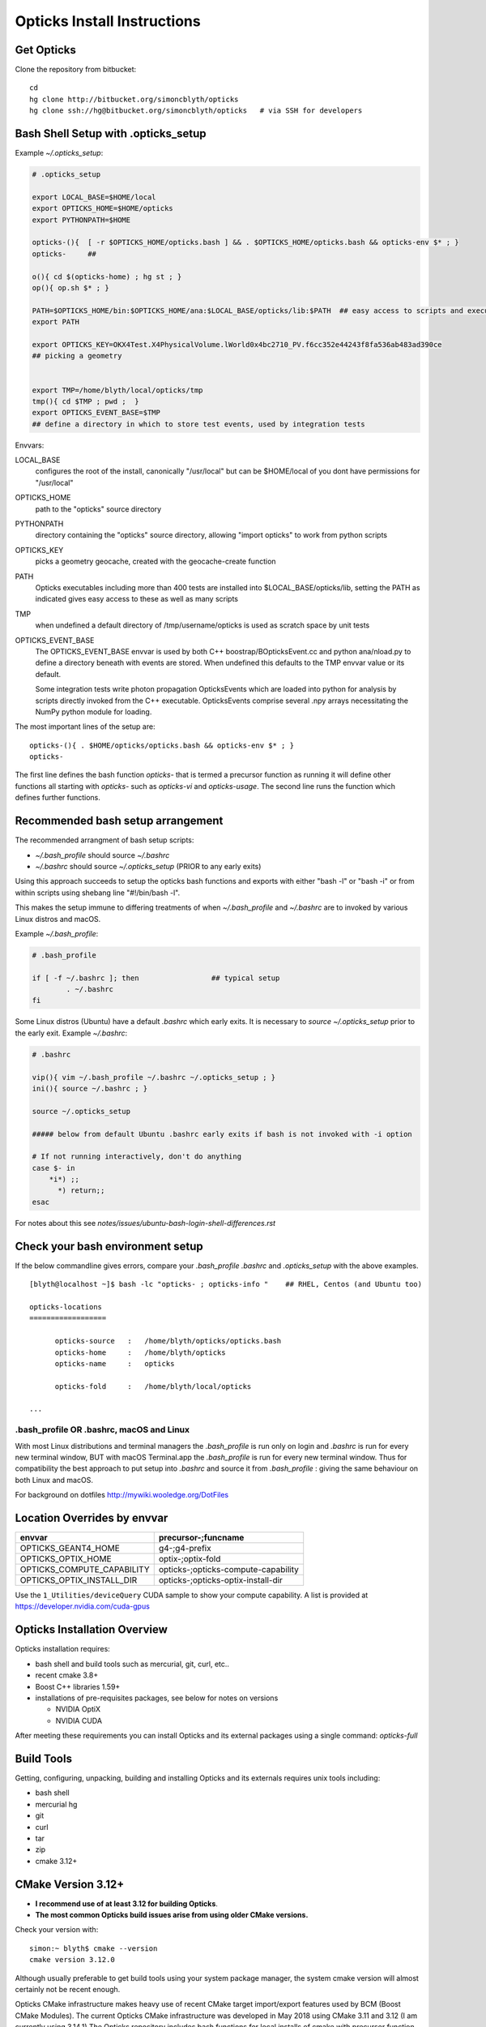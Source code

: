 Opticks Install Instructions
==================================

Get Opticks 
------------

Clone the repository from bitbucket::

   cd 
   hg clone http://bitbucket.org/simoncblyth/opticks 
   hg clone ssh://hg@bitbucket.org/simoncblyth/opticks   # via SSH for developers 



Bash Shell Setup with .opticks_setup
---------------------------------------

Example `~/.opticks_setup`:

.. code-block:: sh

    # .opticks_setup

    export LOCAL_BASE=$HOME/local       
    export OPTICKS_HOME=$HOME/opticks
    export PYTHONPATH=$HOME

    opticks-(){  [ -r $OPTICKS_HOME/opticks.bash ] && . $OPTICKS_HOME/opticks.bash && opticks-env $* ; }
    opticks-     ##  

    o(){ cd $(opticks-home) ; hg st ; }
    op(){ op.sh $* ; }

    PATH=$OPTICKS_HOME/bin:$OPTICKS_HOME/ana:$LOCAL_BASE/opticks/lib:$PATH  ## easy access to scripts and executables
    export PATH

    export OPTICKS_KEY=OKX4Test.X4PhysicalVolume.lWorld0x4bc2710_PV.f6cc352e44243f8fa536ab483ad390ce
    ## picking a geometry


    export TMP=/home/blyth/local/opticks/tmp
    tmp(){ cd $TMP ; pwd ;  }
    export OPTICKS_EVENT_BASE=$TMP
    ## define a directory in which to store test events, used by integration tests 



Envvars:

LOCAL_BASE
    configures the root of the install, canonically "/usr/local" but can be $HOME/local of you dont 
    have permissions for "/usr/local" 

OPTICKS_HOME
    path to the "opticks" source directory  

PYTHONPATH
    directory containing the "opticks" source directory, allowing "import opticks" 
    to work from python scripts 

OPTICKS_KEY
    picks a geometry geocache, created with the geocache-create function   

PATH
    Opticks executables including more than 400 tests are installed into $LOCAL_BASE/opticks/lib, 
    setting the PATH as indicated gives easy access to these as well as many scripts

TMP
    when undefined a default directory of /tmp/username/opticks is used as scratch space by unit tests 

OPTICKS_EVENT_BASE
    The OPTICKS_EVENT_BASE envvar is used by both C++ boostrap/BOpticksEvent.cc and 
    python ana/nload.py to define a directory beneath with events are stored.
    When undefined this defaults to the TMP envvar value or its default.

    Some integration tests write photon propagation OpticksEvents which are loaded into
    python for analysis by scripts directly invoked from the C++ executable.  
    OpticksEvents comprise several .npy arrays  necessitating the NumPy python module for loading. 





    

The most important lines of the setup are::

   opticks-(){ . $HOME/opticks/opticks.bash && opticks-env $* ; }
   opticks-


The first line defines the bash function *opticks-* that is termed a precursor function 
as running it will define other functions all starting with *opticks-* such as *opticks-vi*
and *opticks-usage*.  The second line runs the function which defines further functions.


Recommended bash setup arrangement
------------------------------------

The recommended arrangment of bash setup scripts:

* `~/.bash_profile` should source `~/.bashrc`
* `~/.bashrc` should source `~/.opticks_setup` (PRIOR to any early exits)

Using this approach succeeds to setup the opticks bash functions
and exports with either "bash -l" or "bash -i" or from within
scripts using shebang line "#!/bin/bash -l". 

This makes the setup immune to differing treatments of when 
`~/.bash_profile` and `~/.bashrc` are to invoked by various Linux 
distros and macOS. 



Example `~/.bash_profile`:

.. code-block:: sh

    # .bash_profile

    if [ -f ~/.bashrc ]; then                 ## typical setup 
            . ~/.bashrc
    fi



Some Linux distros (Ubuntu) have a default `.bashrc` which early exits. 
It is necessary to *source ~/.opticks_setup* prior to the early exit.  
Example `~/.bashrc`:

.. code-block:: sh

    # .bashrc

    vip(){ vim ~/.bash_profile ~/.bashrc ~/.opticks_setup ; } 
    ini(){ source ~/.bashrc ; } 

    source ~/.opticks_setup

    ##### below from default Ubuntu .bashrc early exits if bash is not invoked with -i option 

    # If not running interactively, don't do anything
    case $- in
        *i*) ;;
          *) return;;
    esac



For notes about this see `notes/issues/ubuntu-bash-login-shell-differences.rst`



Check your bash environment setup
-------------------------------------

If the below commandline gives errors, compare your *.bash_profile*  *.bashrc* and *.opticks_setup* with 
the above examples. 

::

    [blyth@localhost ~]$ bash -lc "opticks- ; opticks-info "    ## RHEL, Centos (and Ubuntu too)

    opticks-locations
    ==================

          opticks-source   :   /home/blyth/opticks/opticks.bash
          opticks-home     :   /home/blyth/opticks
          opticks-name     :   opticks

          opticks-fold     :   /home/blyth/local/opticks
 
    ...


.bash_profile OR .bashrc, macOS and Linux
~~~~~~~~~~~~~~~~~~~~~~~~~~~~~~~~~~~~~~~~~~~~

With most Linux distributions and terminal managers the *.bash_profile* is run
only on login and *.bashrc* is run for every new terminal window, BUT with macOS Terminal.app
the *.bash_profile* is run for every new terminal window.  Thus for compatibility 
the best approach to put setup into *.bashrc* and source it from *.bash_profile* : giving 
the same behaviour on both Linux and macOS.

For background on dotfiles http://mywiki.wooledge.org/DotFiles



Location Overrides by envvar
-------------------------------

===========================  ========================================
envvar                        precursor-;funcname 
===========================  ========================================
OPTICKS_GEANT4_HOME           g4-;g4-prefix
OPTICKS_OPTIX_HOME            optix-;optix-fold
OPTICKS_COMPUTE_CAPABILITY    opticks-;opticks-compute-capability
OPTICKS_OPTIX_INSTALL_DIR     opticks-;opticks-optix-install-dir
===========================  ========================================

Use the ``1_Utilities/deviceQuery`` CUDA sample to show your compute capability.
A list is provided at https://developer.nvidia.com/cuda-gpus

Opticks Installation Overview
--------------------------------

Opticks installation requires:

* bash shell and build tools such as mercurial, git, curl, etc.. 
* recent cmake 3.8+
* Boost C++ libraries 1.59+ 

* installations of pre-requisites packages, see below for notes on versions

  * NVIDIA OptiX 
  * NVIDIA CUDA 

After meeting these requirements you can install Opticks and its
external packages using a single command: *opticks-full* 


Build Tools
------------

Getting, configuring, unpacking, building and installing Opticks and
its externals requires unix tools including:

* bash shell
* mercurial hg 
* git 
* curl
* tar
* zip
* cmake 3.12+

CMake Version 3.12+
----------------------

* **I recommend use of at least 3.12 for building Opticks**.
* **The most common Opticks build issues arise from using older CMake versions.** 

Check your version with::

    simon:~ blyth$ cmake --version
    cmake version 3.12.0

Although usually preferable to get build tools using your system 
package manager, the system cmake version will almost certainly 
not be recent enough. 

Opticks CMake infrastructure makes heavy use of recent CMake target 
import/export features used by BCM (Boost CMake Modules).
The current Opticks CMake infrastructure was developed in May 2018 
using CMake 3.11 and 3.12 (I am currently using 3.14.1)
The Opticks repository includes bash functions for local installs of 
cmake with precursor function *ocmake-* which will install 3.14.1

For what goes wrong if you use an older CMake version see:

* ``notes/issues/cmake_target_link_libraries_for_imported_target.rst``


To install CMake 3.14.1::

    [blyth@localhost opticks]$ ocmake-     ## run precursor function that defines the others
    [blyth@localhost opticks]$ ocmake-vi   ## take a look at the bash functions 
    [blyth@localhost opticks]$ ocmake-info  
    ocmake-info
    ============

    ocmake-vers : 3.14.1
    ocmake-nam  : cmake-3.14.1
    ocmake-url  : https://github.com/Kitware/CMake/releases/download/v3.14.1/cmake-3.14.1.tar.gz
    ocmake-dir  : /home/blyth/local/opticks/externals/cmake/cmake-3.14.1

    [blyth@localhost opticks]$ ocmake--    ## downloads, configures, builds, installs

After installation you will need to adjust you PATH to 
use the newer *cmake* binary. Check with::

    which cmake
    cmake --version 



Boost C++ Libraries
----------------------

The Boost components listed in the table need to be installed.
These are widely available via package managers. Use the standard one for 
your system. The FindBoost.cmake provided with cmake is used to locate the installation.

=====================  ===============  =============   ==============================================================================
directory              precursor        pkg name        notes
=====================  ===============  =============   ==============================================================================
boost                  boost-           Boost           components: system thread program_options log log_setup filesystem regex 
=====================  ===============  =============   ==============================================================================


The recommended minimum boost version is 1.53 as that is what I am using. 
You might be able to survive with an earlier version, 
but anything before 1.41 is known not to work. 


Updating Boost 
~~~~~~~~~~~~~~~~

If your version of Boost is not recent enough the cmake configuring 
step will yield errors like the below.::

      CMake Error at /home/blyth/local/env/tools/cmake/cmake-3.5.2-Linux-x86_64/share/cmake-3.5/Modules/FindBoost.cmake:1657 (message):
      Unable to find the requested Boost libraries.

      Boost version: 1.41.0

If possible use your system package manager to update Boost. If that is 
not possible then do a local Boost install.  Opticks includes bash functions
starting *boost-* that can get and install Boost locally.


Platform Support
--------------------

A recent Scientific Linux is the target platform for production running of Opticks, 
but I am happy to try to help with installations on any Linux supported by CUDA.

Initial development was done on macOS (late 2013 MacBook pro : the last Mac laptop with an NVIDIA GPU) 
with occasional ports to keep thinks working on Scientific Linux. But now due to the lack of Macs 
with NVIDIA GPUs development has moved to Linux CentOS 7 and Scientific Linux.



Opticks Pre-requisites : NVIDIA OptiX and NVIDIA CUDA 
-----------------------------------------------------------

OptiX requires your system to have a fairly recent NVIDIA GPU of CUDA compute capability 3.0 at least.

To download OptiX you need to join the NVIDIA Developer Program.  
Use the links in the table to register, it is free but may take a few days to be approved.
Follow the NVIDIA instructions to download and install CUDA and OptiX. 
Thrust is installed together with CUDA. 

=====================  ===============  =============   ==============================================================================
directory              precursor        pkg name        notes
=====================  ===============  =============   ==============================================================================
cuda                   cuda-            CUDA            https://developer.nvidia.com/cuda-downloads (includes Thrust)
optix                  optix-           OptiX           https://developer.nvidia.com/optix
=====================  ===============  =============   ==============================================================================

CUDA installation guides:

* http://docs.nvidia.com/cuda/cuda-installation-guide-linux/index.html
* http://docs.nvidia.com/cuda/cuda-installation-guide-mac-os-x/index.html


Finding CUDA
~~~~~~~~~~~~~

Opticks uses the `FindCUDA.cmake` supplied by CMake to, eg 
on macOS at `/opt/local/share/cmake-3.12/Modules/FindCUDA.cmake`.  
Quoting from that::

   29 # The script will prompt the user to specify ``CUDA_TOOLKIT_ROOT_DIR`` if
   30 # the prefix cannot be determined by the location of nvcc in the system
   31 # path and ``REQUIRED`` is specified to :command:`find_package`. 


Thus check that `nvcc` is in your PATH, and preferably compile some CUDA examples
on your system before installing Opticks.:: 

    epsilon:opticks blyth$ which nvcc    # macOS
    /Developer/NVIDIA/CUDA-9.1/bin/nvcc

    [blyth@localhost ~]$ which nvcc   # Linux
    /usr/local/cuda-9.2/bin/nvcc



Opticks without an CUDA capable GPU ?
~~~~~~~~~~~~~~~~~~~~~~~~~~~~~~~~~~~~~~~~

In the past an experimental port of Opticks onto a Windows machine without a CUDA capable GPU 
was made. Using saved propagations it was possible to visualize optical photon propagations through a
detector geometry using OpenGL.  

Although this mode of operation is a low priority, it might be revived in future, for example
allowing outreach demonstrations in schools without CUDA capable GPUs.


Versions of CUDA and OptiX 
~~~~~~~~~~~~~~~~~~~~~~~~~~~~

I recommend you start your installation attempt with the lastest versions of OptiX
together with the version of CUDA that it was built against, as stated in 
the OptiX release notes. 
This version pinning between CUDA and OptiX is because Opticks links against 
both the OptiX library and the CUDA runtime.

If you cannot use the latest CUDA (because of kernel incompatibility) you will need to
use an older OptiX version contemporary with the CUDA version that your kernel supports.

Version combinations that have been used:

*current*
   CUDA 10.1, OptiX 6.0.0

*previous*
   CUDA 9.1, OptiX 5.1.1
   CUDA 9.1, OptiX 5.1.0

*earlier* 
   CUDA 7.0, OptiX 3.80


The *current* version combination is regularly tested, the *previous* one
relies on your bug reports https://groups.io/g/opticks/topics to keep it working. 
Any issues with *earlier* version combinations will not be addressed.  


The reason for the extremes of caution regarding version combinations of drivers 
is that the interface to the GPU is via kernel extensions where if anything goes 
wrong there is no safety net. A bad kernel extension will cause kernel panics, 
your machine crashes and continues to crash until the bad driver is removed 
(on macOS the removal can be done by resetting NVRAM).


Using a non-standard OptiX version
~~~~~~~~~~~~~~~~~~~~~~~~~~~~~~~~~~~~~~

Opticks tends to adopt new OptiX versions very soon after they become
available approximately twice per year. This is because OptiX continues 
to improve rapidly. Updating OptiX typically also requires an update of 
the CUDA version and the NVIDIA driver.  

Sometimes due to the suitable NVIDIA driver not yet being installed by 
your system admin it is necessary to use older OptiX+CUDA versions.  
Opticks aims to allow this for recent version combinations only.

Extract from .opticks_setup::

    # The location to look for OptiX libs defaults to $(opticks-prefix)/externals/OptiX
    # to override that while testing a non-standard OptiX version set the OPTICKS_OPTIX_INSTALL_DIR envvar 
    # which overrides the default in bash function opticks-optix-install-dir
    #
    unset OPTICKS_OPTIX_INSTALL_DIR
    export OPTICKS_OPTIX_INSTALL_DIR=/usr/local/OptiX_511  

    export CUDA_VERSION=10.1
    unset LD_LIBRARY_PATH
    export LD_LIBRARY_PATH=/usr/local/cuda-${CUDA_VERSION}/lib64

    # Normally Opticks executables find the OptiX libs via the RPATH 
    #  "$ORIGIN/../lib:$ORIGIN/../lib64:$ORIGIN/../externals/lib:$ORIGIN/../externals/lib64:$ORIGIN/../externals/OptiX/lib64"
    #
    # when using a non-standard OptiX version (older or newer) 
    # it is necessary to append to LD_LIBRARY_PATH as penance for being non-standard
    #
    [ -n "$OPTICKS_OPTIX_INSTALL_DIR" ] && LD_LIBRARY_PATH=$LD_LIBRARY_PATH:${OPTICKS_OPTIX_INSTALL_DIR}/lib64

     


 
Testin CUDA and OptiX Installs and nvcc toolchain
-------------------------------------------------------

Before trying to install Opticks check your CUDA and OptiX installs:

1. run the precompiled CUDA and OptiX sample binaries
2. compile the CUDA and OptiX samples
3. run your compiled samples

Testing Thrust
----------------

Thrust provides a higher level C++ template approach to using CUDA that is used extensively 
by Opticks. The Thrust headers are installed by the CUDA toolkit installater, eg at `/usr/local/cuda/include/thrust`.
You are recommended to try some of the Thrust examples to check your nvcc toolchain.

* http://docs.nvidia.com/cuda/thrust/index.html
* https://github.com/thrust/thrust/tree/master/examples


Geant4
---------

As installing Geant4 takes a long time and considerable storage space it is not installed by *opticks-full*. 
You can however intall Geant4 and XercesC with::

   opticks-optionals-install    # which uses the xercesc- and g4- precursors 


Geant4 Version
~~~~~~~~~~~~~~~~~

The *g4-* precursor selects a version of Geant4.  Currently a bit dated, this is intended to be brought uptodate soon.
The coupling between Opticks and Geant4 is intended to be weak : so a range of 
recent versions of Geant4 are intended to be supported.
 

Building Opticks 
---------------------

Once you have the necessary build tools and the pre-requisites you 
can download and install the externals and build Opticks itself with::

   opticks-
   opticks-full   

Note that repeating *opticks-full* will wipe the Opticks build directory 
and run again from scratch. 

After the first full build, much faster update builds can be done with::

   opticks--


Externals 
~~~~~~~~~~~~

The *opticks-full* command automatically downloads and installs the below external packages
into the places required by Opticks.


=================  =====================   ==============================================================================
precursor          pkg name                notes
=================  =====================   ==============================================================================
glm-               GLM                     OpenGL mathematics, 3D transforms 
assimp-            Assimp                  Assimp 3D asset importer, my fork that handles G4DAE extras
openmesh-          OpenMesh                basis for mesh navigation and fixing
glew-              GLEW                    OpenGL extensions loading library, cmake build didnt work, includes vc12 sln for windows
glfw-              GLFW                    Interface between system and OpenGL, creating windows and receiving input
gleq-              GLEQ                    Keyboard event handling header from GLFW author, header only
imgui-             ImGui                   OpenGL immediate mode GUI, depends on glfw and glew
plog-              PLog                    Header only logging, supporting multi dll logging on windows 
opticksdata-       -                       Dayabay G4DAE and GDML geometry files for testing Opticks      
oimplicitmesher-   ImplicitMesher          Polygonization of implicitly defined shapes
odcs-              DualContouringSample    Alternate polygonization using Octree for multi-resolution, however its slow
ocsgbsp-           CSGBSP                  Another BSP approach to polygonization under investigation
oyoctogl-          YoctoGL                 Used for glTF geometry file format handling, parsing/serializing    
=================  =====================   ==============================================================================


Separate installation of externals
~~~~~~~~~~~~~~~~~~~~~~~~~~~~~~~~~~~~~~

The *opticks-externals* function lists current precursor names, *opticks-externals-install* runs each 
of the precursor functions in turn.  To rerun a single external install, use the below pattern of running 
the precursor function and then the installer function.

::

   oyoctogl-
   oyoctogl--

After installation has been done rerunning *opticks-externals-install* completes quickly,
and does no harm.


Manually Configuring Opticks
~~~~~~~~~~~~~~~~~~~~~~~~~~~~~

If the automated configuring done by *opticks-full* failed to find the
pre-requisites you may need to specify some options to *opticks-configure* 
to help the build scripts.

CMake is used to configure Opticks and generate Makefiles or Visual Studio solution files on Windows.
For a visualization only build with system Boost 
the defaults should work OK and there is no need to explicitly configure. 
If a local Boost was required then::

    opticks-configure -DBOOST_ROOT=$(boost-prefix) 
    
For a full build with CUDA and OptiX configure with::

    opticks-configure -DCUDA_TOOLKIT_ROOT_DIR=/Developer/NVIDIA/CUDA-7.0 \
                      -DOptiX_INSTALL_DIR=/Developer/OptiX \
                      -DCOMPUTE_CAPABILITY=52 \
                      -DBOOST_ROOT=$(boost-prefix) 

Another configure example::

    opticks-configure -DCUDA_TOOLKIT_ROOT_DIR=/usr/local/cuda-7.0 \ 
                      -DOptiX_INSTALL_DIR=/home/gpu/NVIDIA-OptiX-SDK-3.8.0-linux64/ \ 
                      -DCOMPUTE_CAPABILITY=52 \
                      -DBOOST_ROOT=/usr/local/lib



The argument `-DCOMPUTE_CAPABILITY=52` specifies to compile for compute capability 5.2 architectures 
corresponding to Maxwell 2nd generation GPUs. 
Lookup the appropriate capability for your GPU in the below short table.

====================  =========================  =================== 
Compute Capability    Architecture               GPU Examples
====================  =========================  ===================
2.1                   Fermi                      **NOT SUPPORTED BY OPTICKS**
3.0                   Kepler                     GeForce GT 750M
5.0                   Maxwell 1st generation     Quadro M2000M
5.2                   Maxwell 2nd generation     Quadro M5000
6.1                   Pascal                     GeForce GTX 1080
====================  =========================  ===================

For more complete tables see

* https://en.wikipedia.org/wiki/CUDA
* https://developer.nvidia.com/cuda-gpus.

Opticks requires a compute capability of at least 3.0, if you have no suitable GPU 
or would like to test without GPU acceleration use `-DCOMPUTE_CAPABILITY=0`.


These configuration values are cached in the CMakeCache.txt file
in the build directory. These values are not overridden by rebuilding 
with the *opticks--* bash function. 
A subsequent *opticks-configure* however will wipe the build directory 
allowing new values to be set.


To build::

    opticks--



Opticks Without NVIDIA OptiX and CUDA ?
------------------------------------------

High performance optical photon simulation requires an NVIDIA GPU 
with compute capability of 3.0 or better (Kepler, Maxwell or Pascal architectures).
However if your GPU is not able to run OptiX/CUDA but is able to run OpenGL 4.0
(eg if you have an AMD GPU or an integrated Intel GPU) 
it is still possible to make a partial build of Opticks 
using cmake switch WITH_OPTIX=OFF. 

The partial mode provides OpenGL visualizations of geometry and  
photon propagations loaded from file.  
This mode is not tested often, so provide copy/paste errors if it fails for you.


Geant4 Dependency
-------------------

Opticks is structured as a collection of packages 
organized by their local and external dependencies, see :doc:`overview` for a table.
Only the two very highest level packages depend on Geant4. 

cfg4
     validation comparisons
okg4
     integrated Opticks+G4 for “gun running"


Opticks dependency on Geant4 is intended to be loose 
in order to allow working with multiple G4 versions (within a certain version range), 
using version preprocessor macros to accommodate differences.  
So please send copy/paste reports of incompatibilities together with G4 versions.

The weak G4 dependency allows you to test most of Opticks even 
without G4 installed.  


Embedded Opticks 
--------------------

In production, Opticks is intended to be run in an embedded mode 
where, Geant4 and Opticks communicate via “gensteps” and “hits” 
without using any Geant4 headers. This works via some 
Geant4 dependant glue code within each detectors simulation framework 
that does the below:

* inhibits CPU generation of optical photons from G4Scintillation and G4Cerenkov processes, 
  instead "gensteps" are collected

* invokes embedded Opticks (typically at the end of each event) 
  passing the collected "gensteps" across to Opticks which performs the 
  propagation 

* pulls back the PMT hits and populates standard Geant4 hit collections with these


Once the details of the above integration have been revisted for JUNO example 
integration code will be provided within the Opticks repository. 



Testing Installation
----------------------

The *opticks-t* functions runs ctests for all the opticks projects::

    simon:opticks blyth$ opticks-
    simon:opticks blyth$ opticks-t
    Test project /usr/local/opticks/build
          Start  1: SysRapTest.SEnvTest
     1/65 Test  #1: SysRapTest.SEnvTest ........................   Passed    0.00 sec
          Start  2: SysRapTest.SSysTest
     2/65 Test  #2: SysRapTest.SSysTest ........................   Passed    0.00 sec
          Start  3: SysRapTest.SDigestTest
     3/65 Test  #3: SysRapTest.SDigestTest .....................   Passed    0.00 sec
    .....
    ..... 
          Start 59: cfg4Test.CPropLibTest
    59/65 Test #59: cfg4Test.CPropLibTest ......................   Passed    0.05 sec
          Start 60: cfg4Test.CTestDetectorTest
    60/65 Test #60: cfg4Test.CTestDetectorTest .................   Passed    0.04 sec
          Start 61: cfg4Test.CGDMLDetectorTest
    61/65 Test #61: cfg4Test.CGDMLDetectorTest .................   Passed    0.45 sec
          Start 62: cfg4Test.CG4Test
    62/65 Test #62: cfg4Test.CG4Test ...........................   Passed    5.06 sec
          Start 63: cfg4Test.G4MaterialTest
    63/65 Test #63: cfg4Test.G4MaterialTest ....................   Passed    0.02 sec
          Start 64: cfg4Test.G4StringTest
    64/65 Test #64: cfg4Test.G4StringTest ......................   Passed    0.02 sec
          Start 65: cfg4Test.G4BoxTest
    65/65 Test #65: cfg4Test.G4BoxTest .........................   Passed    0.02 sec

    100% tests passed, 0 tests failed out of 65

    Total Test time (real) =  59.89 sec
    opticks-ctest : use -V to show output



Creating Legacy Workflow Geocache
-----------------------------------

Some tests depend on the geometry cache being present. To create the legacy geometry cache::

   op.sh -G 


Creating Direct Workflow Geocache
-----------------------------------

The integration tests require a direct workflow geocache to exist as they 
need it as their base geometry. The direct geocache is created by the OKX4Test executable
which loads a GDML file and directly translates it into an Opticks GGeo geometry 
instance and persists that into a direct geocache. 
The bash function to do this is *geocache-create*, use that with::

    geocache-              # run precursor function which defines the others 
    type geocache-create   # take a look at what its doing 
    geocache-create       

Geocache creation is time and memory consuming, taking about 1 minute for the JUNO geometry 
on a workstation with lots of memory. Fortunately this only needs to be done once per geometry, and 
as the geocache is composed of binary .npy files they are fast to load and upload to the GPU.

Near to the end of the logging from geocache creation you should find output 
similar to the below which reports the OPTICKS_KEY value of the geometry::

    2019-07-01 16:14:08.129 INFO  [263983] [Opticks::reportGeoCacheCoordinates@755]  ok.idpath  /home/blyth/local/opticks/geocache/OKX4Test_lWorld0x4bc2710_PV_g4live/g4ok_gltf/f6cc352e44243f8fa536ab483ad390ce/1
    2019-07-01 16:14:08.129 INFO  [263983] [Opticks::reportGeoCacheCoordinates@756]  ok.keyspec OKX4Test.X4PhysicalVolume.lWorld0x4bc2710_PV.f6cc352e44243f8fa536ab483ad390ce
    2019-07-01 16:14:08.129 INFO  [263983] [Opticks::reportGeoCacheCoordinates@757]  To reuse this geometry: 
    2019-07-01 16:14:08.129 INFO  [263983] [Opticks::reportGeoCacheCoordinates@758]    1. set envvar OPTICKS_KEY=OKX4Test.X4PhysicalVolume.lWorld0x4bc2710_PV.f6cc352e44243f8fa536ab483ad390ce
    2019-07-01 16:14:08.129 INFO  [263983] [Opticks::reportGeoCacheCoordinates@759]    2. enable envvar sensitivity with --envkey argument to Opticks executables 
    2019-07-01 16:14:08.129 FATAL [263983] [Opticks::reportGeoCacheCoordinates@767] THE LIVE keyspec DOES NOT MATCH THAT OF THE CURRENT ENVVAR 
    2019-07-01 16:14:08.129 INFO  [263983] [Opticks::reportGeoCacheCoordinates@768]  (envvar) OPTICKS_KEY=NONE
    2019-07-01 16:14:08.129 INFO  [263983] [Opticks::reportGeoCacheCoordinates@769]  (live)   OPTICKS_KEY=OKX4Test.X4PhysicalVolume.lWorld0x4bc2710_PV.f6cc352e44243f8fa536ab483ad390ce
    2019-07-01 16:14:08.129 INFO  [263983] [Opticks::dumpRC@202]  rc 0 rcmsg : -


To reuse the geometry the OPTICKS_KEY envvar needs to be exported from 
`.opticks_setup`, see the next section for an example.




Opticks NumPy based Analysis
--------------------------------

Opticks uses the NumPy (NPY) buffer serialization format 
for geometry and event data, thus analysis and debugging requires
python and the ipython and numpy extensions.



Systems where Opticks has been Installed
------------------------------------------

macOS 10.13.4 (17E199) High Sierra, Xcode 9.2  
~~~~~~~~~~~~~~~~~~~~~~~~~~~~~~~~~~~~~~~~~~~~~~~~~

* macOS 10.13.4 (17E199) High Sierra 
* Xcode 9.2 (actually on 9.3 but xcode-select back to 9.2) as required by nvcc (the CUDA compiler)
* NVIDIA GPU Driver Version: 387.10.10.10.30.103  (aka Web Driver)
* NVIDIA CUDA Driver : 387.178
* NVIDIA CUDA 9.1
* NVIDUA OptiX 5.0.1


macOS 10.9.4 Mavericks : Xcode/clang toolchain
~~~~~~~~~~~~~~~~~~~~~~~~~~~~~~~~~~~~~~~~~~~~~~~~~~~~

* Primary development platfom : Mavericks 10.9.4 
* NVIDIA Geforce GT 750M (mobile GPU) 

Linux : GCC toolchain
~~~~~~~~~~~~~~~~~~~~~~~~~

* Opticks has been ported to a DELL Precision Workstation, running Ubuntu 
* NVIDIA Quadro M5000 

Windows : Microsoft Visual Studio 2015, Community edition
~~~~~~~~~~~~~~~~~~~~~~~~~~~~~~~~~~~~~~~~~~~~~~~~~~~~~~~~~~~

* Ported to Windows 7 SP1 machine 
* non-CUDA capable GPU

Opticks installation uses the bash shell. 
The Windows bash shell that comes with 
the git-for-windows project was used for this purpose

* https://github.com/git-for-windows
 
Despite lack of an CUDA capable GPU, the OpenGL Opticks
visualization was found to operate successfully.

OpenGL Version Requirements
------------------------------

Opticks uses GLSL shaders with version 400, 
corresponding to at least OpenGL 4.0

OpenGL versions supported by various systems are listed at the below links.

* macOS : https://support.apple.com/en-us/HT202823  (approx all macOS systems from 2010 onwards)




Using a Shared Opticks Installation
-------------------------------------

If someone has installed Opticks for you already 
you just need to set the PATH variable in your .bash_profile 
to easily find the Opticks executables and scripts. 

.. code-block:: sh

    # .bash_profile

    # Get the aliases and functions
    if [ -f ~/.bashrc ]; then
        . ~/.bashrc
    fi

    # User specific environment and startup programs

    PATH=$PATH:$HOME/.local/bin:$HOME/bin
    ini(){ . ~/.bash_profile ; }

    ok-local(){    echo /home/simonblyth/local ; }
    ok-opticks(){  echo /home/simonblyth/opticks ; }
    ok-ctest(){    ( cd $(ok-local)/opticks/build ; ctest3 $* ; ) }

    export PATH=$(ok-opticks)/ana:$(ok-opticks)/bin:$(ok-local)/opticks/lib:$PATH


You can test the installation using the `ok-ctest` function defined in 
the .bash_profile. The output shoule look like the below. 
The permission denied error is not a problem.

.. code-block:: sh

    [blyth@optix ~]$ ok-ctest
    Test project /home/simonblyth/local/opticks/build
    CMake Error: Cannot open file for write: /home/simonblyth/local/opticks/build/Testing/Temporary/LastTest.log.tmp
    CMake Error: : System Error: Permission denied
    Problem opening file: /home/simonblyth/local/opticks/build/Testing/Temporary/LastTest.log
    Cannot create log file: LastTest.log
            Start   1: SysRapTest.SEnvTest
      1/155 Test   #1: SysRapTest.SEnvTest ........................   Passed    0.00 sec
            Start   2: SysRapTest.SSysTest
    ...
    ...
    154/155 Test #154: cfg4Test.G4StringTest ......................   Passed    0.06 sec
            Start 155: cfg4Test.G4BoxTest
    155/155 Test #155: cfg4Test.G4BoxTest .........................   Passed    0.05 sec

    100% tests passed, 0 tests failed out of 155

    Total Test time (real) =  48.30 sec




